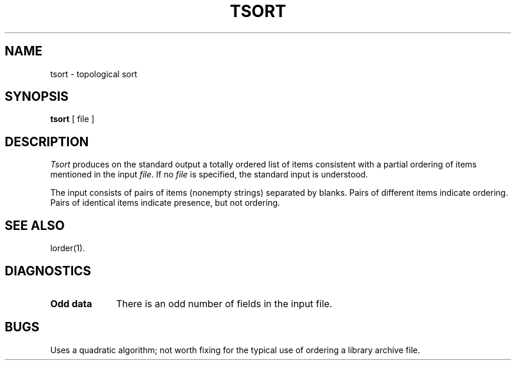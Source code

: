 .TH TSORT 1 
.SH NAME
tsort \- topological sort
.SH SYNOPSIS
.B tsort
[ file ]
.SH DESCRIPTION
.I Tsort\^
produces on the standard output a totally ordered list of items
consistent with a partial ordering of items
mentioned in the input
.IR file .
If no
.I file\^
is specified, the standard input is understood.
.PP
The input consists of pairs of items (nonempty strings)
separated by blanks.
Pairs of different items indicate ordering.
Pairs of identical items indicate presence, but not ordering.
.SH "SEE ALSO"
lorder(1).
.SH DIAGNOSTICS
.TP 10
.B "Odd data"
There is an odd number of fields in the input file.
.SH BUGS
Uses a quadratic algorithm;
not worth fixing for the typical use of ordering
a library archive file.
.\"	@(#)tsort.1	1.3	
